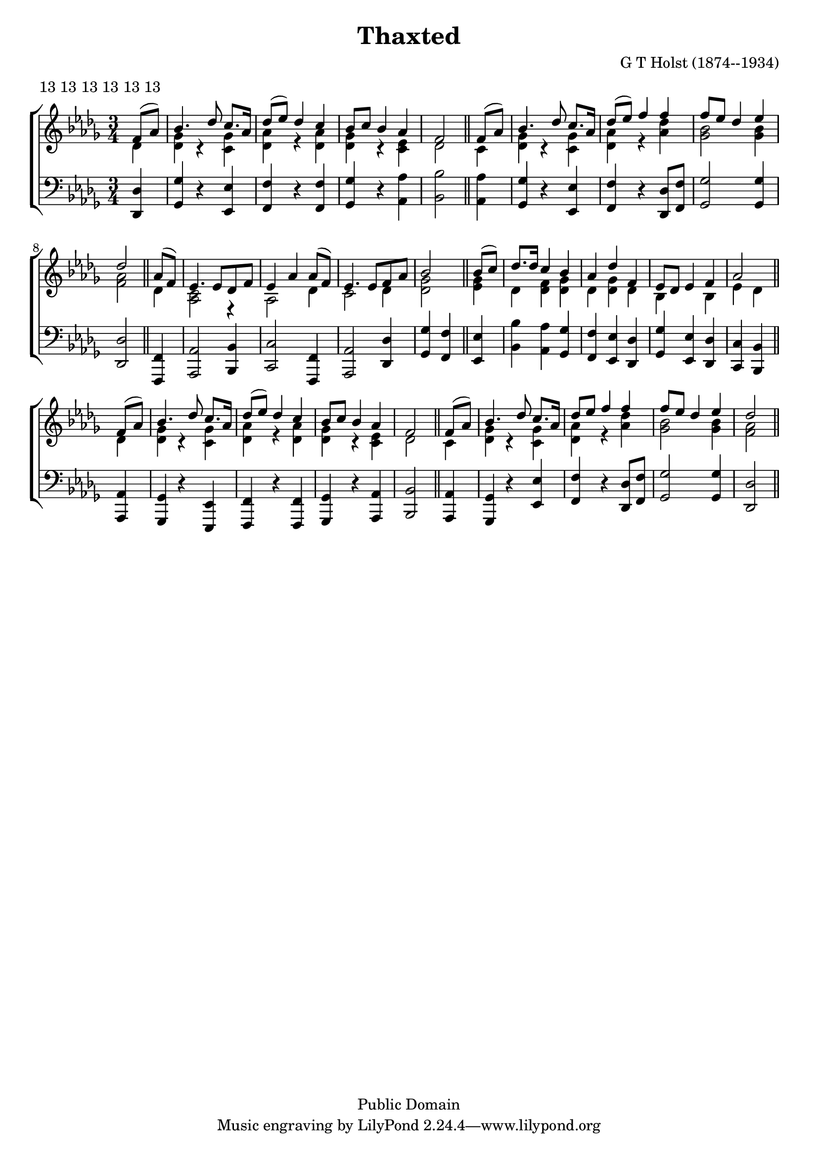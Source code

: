 \language "english"
\header {
  title = "Thaxted"
  metre = "13 13 13 13 13 13"
  meter=\metre
  composer = "G T Holst (1874--1934)"

  mutopiatitle = "Thaxted"
  source = "Methodist Hymnbook 1933, number 900"
  mutopiacomposer = "G. T.Holst (1874--1934)"
  mutopiainstrument = "Voice and Piano"
  date = "1921"

  style = "Hymn"
  copyright = "Public Domain"
  maintainer = "Peter Chubb"
  maintainerEmail = "mutopia@chubb.wattle.id.au"
  lastupdated = "2005/Jan/09"

  footer = "Mutopia-2005/01/18-527"
  %  tagline = "\\raisebox{10mm}{\\parbox{188mm}{\\quad\\small\\noindent " + \footer + " \\hspace{\\stretch{1}} This music is part of the Mutopia project: \\hspace{\\stretch{1}} \\texttt{http://www.MutopiaProject.org/}\\\\ \\makebox[188mm][c]{It has been typeset and placed in the public domain by " + \maintainer + ".} \\makebox[188mm][c]{Unrestricted modification and redistribution is permitted and encouraged---copy this music and share it!}}}"
}

\version "2.19.11"
global={
  \time 3/4
  \key c \major
  \partial 4
  s4 |
  \skip 2.*3
  s2 \bar "||"
  s4 |
  \skip 2.*3
  s2 \bar "||"
  s4 |
  \skip 2.*3
  s2 \bar "||"
  s4 |
  \skip 2.*3
  s2 \bar "||"
  s4 |
  \skip 2.*3
  s2 \bar "||"
  s4 |
  \skip 2.*3
  s2 \bar "||"
}

guitar=\chordmode {
  c4 |
  f f d:m |
  c c c |
  f f g |
  a:m a:m

  g |
  f f d:m |
  c c c |
  f f f |
  c c

  c/e |
  g g a:m |
  g/+b g/+b c/+e |
  g g c |
  f f/+e

  d:m |
  a:m c/+g f |
  c/+e d:m7 c |
  f d:m a:m/+c |
  g/+b a:m7

  g |
  f f g:7/+b |
  c/+e c e:m |
  f f g|
  a:m a:m

  g |
  f f g:7/+d |
  c/+e c c |
  f f d:m/+f |
  c c
}


tune=\relative c'{
  e8( g) |
  a4. c8     b8. g16 |
  c8( d) c4 b |
  a8 b a4 g |
  e2

  e8( g) |
  a4. c8 b8. g16 |
  c8( d) e4 e |
  e8 d c4 d |
  c2

  g8( e) |
  d4. d8 c e |
  d4 g g8( e) |
  d4. d8 e g |
  a2

  a8( b) c8. c16 b4 a |
  g c e, |
  d8 c d4 e |
  g2

  e8( g) a4. c8 b8. g16 |
  c8( d) c4 b |
  a8 b a4 g |
  e2

  e8 ( g) |
  a4. c8 b8. g16 |
  c8 d e4 e
  e8 d c4 d |
  c2
}


RHpartOne=\relative c'{
  c4 |
  <c f> r <b f'>|
  <c g'> r <c g'> |
  <c f> r <b d> |
  c2

  b4 |
  <c f> r <b f'>|
  <c g'> r <g' c> |
  <f a>2 <f a>4 |
  <e g>2
}

RHpartTwo=\relative c' {
  c4 |
  <b g>2 r4 |
  g2 c4 |
  b2 c4 |
  <c f>2

  <d f>4 |
  c4 <c e> <c f> |
  c <c f> c |
  a s a |
  d c
}

LH=\relative c {
  <c c,>4 |
  <f f,> r <d d,> |
  <e e,> r <e e,> |
  <f f,> r <g g,> |
  <a a,>2

  <g g,>4 |
  <f f,> r <d d,> |
  <e e,> r <c c,>8 <e e,> |
  <f f,>2 <f f,>4 |
  <c c,>2
  <e, e,>4 |
  <g g,>2 <a a,>4 |
  <b b,>2 <e, e,>4 |
  <g g,>2 <c c,>4 |
  <f f,>4 <e e,>

  <d d,> |
  <a' a,>4 <g g,> <f f,> |
  <e e,> <d d,> <c c,> |
  <f f,> <d d,> <c c,> |
  <b b,> <a a,>

  <g g,> |
  <f f,> r <d d,> |
  <e e,> r <e e,> |
  <f f,> r <g g,> |
  <a a,>2
  <g g,>4 |
  <f f,> r <d' d,> |
  <e e,> r <c c, >8 <e e,> |
  <f f,>2 <f f,>4 |
  <c c,>2
}

\score {
  \transpose c df \context ChoirStaff <<
    %{	\context ChordNames {
	    \set midiInstrument = "acoustic guitar (nylon)"
	    \set chordChanges = ##t
	    \override ChordName.style = #`banter
	    \guitar }
    %}
    \context Staff = "upper" <<
      \global
      \context Voice = "sop" { \voiceOne \tune}
      \context Voice = "accomp" {
        \set Staff.midiInstrument = "violin"
        \voiceTwo \RHpartOne \RHpartTwo \RHpartOne
      }
    >>
    \context Staff = "lower" <<
      \set Staff.midiInstrument = "orchestral harp"
      \clef "F" \global
      \LH
    >>
  >>
  \layout{
    indent = 0.0\mm
  }

  \midi {
    \tempo 4 = 100
  }


}

